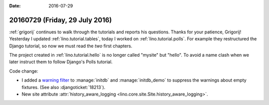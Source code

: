:date: 2016-07-29

===============================
20160729 (Friday, 29 July 2016)
===============================

:ref:`grigorij` continues to walk through the tutorials and reports
his questions. Thanks for your patience, Grigorij!  Yesterday I
updated :ref:`lino.tutorial.tables`, today I worked on
:ref:`lino.tutorial.polls`. For example they restructured the Django
tutorial, so now we must read the *two* first chapters.

The project created in :ref:`lino.tutorial.hello` is no longer called
"mysite" but "hello". To avoid a name clash when we later instruct
them to follow Django's Polls tutorial.

Code change:

- I added a `warning filter
  <https://docs.python.org/2/library/warnings.html#warning-filter>`__
  to :manage:`initdb` and :manage:`initdb_demo` to suppress the
  warnings about empty fixtures. (See also :djangoticket:`18213`).

- New site attribute :attr:`history_aware_logging
  <lino.core.site.Site.history_aware_logging>`.
